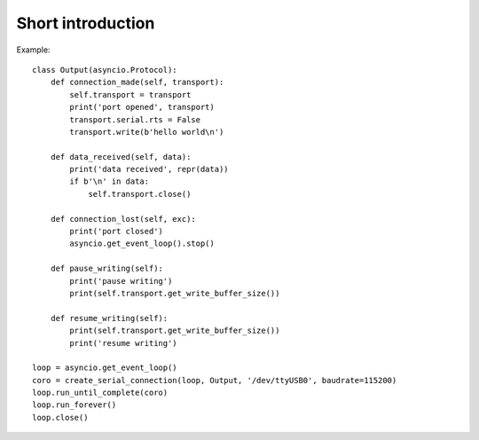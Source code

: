 ====================
 Short introduction
====================

Example::

    class Output(asyncio.Protocol):
        def connection_made(self, transport):
            self.transport = transport
            print('port opened', transport)
            transport.serial.rts = False
            transport.write(b'hello world\n')

        def data_received(self, data):
            print('data received', repr(data))
            if b'\n' in data:
                self.transport.close()

        def connection_lost(self, exc):
            print('port closed')
            asyncio.get_event_loop().stop()

        def pause_writing(self):
            print('pause writing')
            print(self.transport.get_write_buffer_size())

        def resume_writing(self):
            print(self.transport.get_write_buffer_size())
            print('resume writing')

    loop = asyncio.get_event_loop()
    coro = create_serial_connection(loop, Output, '/dev/ttyUSB0', baudrate=115200)
    loop.run_until_complete(coro)
    loop.run_forever()
    loop.close()
